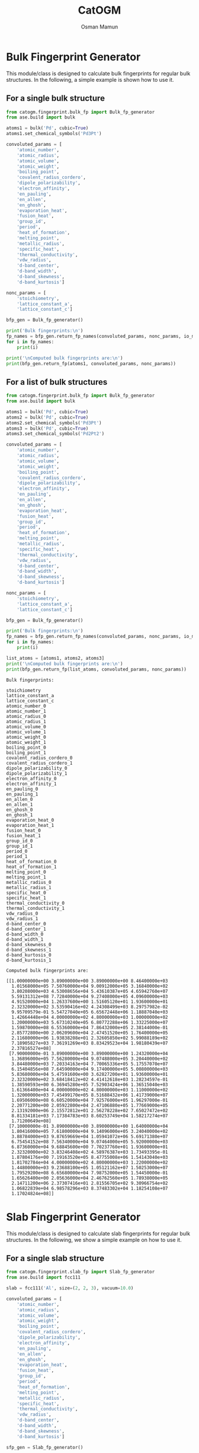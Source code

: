 #+Title: CatOGM
#+Author: Osman Mamun
#+OPTIONS: toc:nil
#+LATEX_HEADER: \setlength{\parindent}{0em}

* Bulk Fingerprint Generator
This module/class is designed to calculate bulk fingerprints for regular bulk structures. In the following, a simple example is shown how to use it.

** For a single bulk structure 
#+BEGIN_SRC python :pyhton /usr/bin/env :results output :exports both
from catogm.fingerprint.bulk_fp import Bulk_fp_generator
from ase.build import bulk

atoms1 = bulk('Pd', cubic=True)
atoms1.set_chemical_symbols('Pd3Pt')

convoluted_params = [
    'atomic_number',
    'atomic_radius',
    'atomic_volume',
    'atomic_weight',
    'boiling_point',
    'covalent_radius_cordero',
    'dipole_polarizability',
    'electron_affinity',
    'en_pauling',
    'en_allen',
    'en_ghosh',
    'evaporation_heat',
    'fusion_heat',
    'group_id',
    'period',
    'heat_of_formation',
    'melting_point',
    'metallic_radius',
    'specific_heat',
    'thermal_conductivity',
    'vdw_radius',
    'd-band_center',
    'd-band_width',
    'd-band_skewness',
    'd-band_kurtosis']

nonc_params = [
    'stoichiometry',
    'lattice_constant_a',
    'lattice_constant_c']

bfp_gen = Bulk_fp_generator()

print('Bulk fingerprints:\n')
fp_names = bfp_gen.return_fp_names(convoluted_params, nonc_params, io_mode='list')
for i in fp_names:
    print(i)

print('\nComputed bulk fingerprints are:\n')
print(bfp_gen.return_fp(atoms1, convoluted_params, nonc_params))
#+END_SRC

** For a list of bulk structures
#+BEGIN_SRC python :pyhton /usr/bin/env :results output :exports both
from catogm.fingerprint.bulk_fp import Bulk_fp_generator
from ase.build import bulk

atoms1 = bulk('Pd', cubic=True)
atoms2 = bulk('Pd', cubic=True)
atoms2.set_chemical_symbols('Pd3Pt')
atoms3 = bulk('Pd', cubic=True)
atoms3.set_chemical_symbols('Pd2Pt2')

convoluted_params = [
    'atomic_number',
    'atomic_radius',
    'atomic_volume',
    'atomic_weight',
    'boiling_point',
    'covalent_radius_cordero',
    'dipole_polarizability',
    'electron_affinity',
    'en_pauling',
    'en_allen',
    'en_ghosh',
    'evaporation_heat',
    'fusion_heat',
    'group_id',
    'period',
    'heat_of_formation',
    'melting_point',
    'metallic_radius',
    'specific_heat',
    'thermal_conductivity',
    'vdw_radius',
    'd-band_center',
    'd-band_width',
    'd-band_skewness',
    'd-band_kurtosis']

nonc_params = [
    'stoichiometry',
    'lattice_constant_a',
    'lattice_constant_c']

bfp_gen = Bulk_fp_generator()

print('Bulk fingerprints:\n')
fp_names = bfp_gen.return_fp_names(convoluted_params, nonc_params, io_mode='list')
for i in fp_names:
    print(i)

list_atoms = [atoms1, atoms2, atoms3]
print('\nComputed bulk fingerprints are:\n')
print(bfp_gen.return_fp(list_atoms, convoluted_params, nonc_params))
#+END_SRC 

#+RESULTS:
#+begin_example
Bulk fingerprints:

stoichiometry
lattice_constant_a
lattice_constant_c
atomic_number_0
atomic_number_1
atomic_radius_0
atomic_radius_1
atomic_volume_0
atomic_volume_1
atomic_weight_0
atomic_weight_1
boiling_point_0
boiling_point_1
covalent_radius_cordero_0
covalent_radius_cordero_1
dipole_polarizability_0
dipole_polarizability_1
electron_affinity_0
electron_affinity_1
en_pauling_0
en_pauling_1
en_allen_0
en_allen_1
en_ghosh_0
en_ghosh_1
evaporation_heat_0
evaporation_heat_1
fusion_heat_0
fusion_heat_1
group_id_0
group_id_1
period_0
period_1
heat_of_formation_0
heat_of_formation_1
melting_point_0
melting_point_1
metallic_radius_0
metallic_radius_1
specific_heat_0
specific_heat_1
thermal_conductivity_0
thermal_conductivity_1
vdw_radius_0
vdw_radius_1
d-band_center_0
d-band_center_1
d-band_width_0
d-band_width_1
d-band_skewness_0
d-band_skewness_1
d-band_kurtosis_0
d-band_kurtosis_1

Computed bulk fingerprints are:

[[1.00000000e+00 3.89000000e+00 3.89000000e+00 8.46400000e+03
  1.01568000e+05 7.50760000e+04 9.00912000e+05 3.16840000e+02
  3.80208000e+03 4.53008656e+04 5.43610387e+05 4.65942760e+07
  5.59131312e+08 7.72840000e+04 9.27408000e+05 4.09600000e+03
  4.91520000e+04 1.26337600e+00 1.51605120e+01 1.93600000e+01
  2.32320000e+02 3.53590416e+02 4.24308499e+03 8.29757982e-02
  9.95709579e-01 5.54727040e+05 6.65672448e+06 1.18887040e+03
  1.42664448e+04 4.00000000e+02 4.80000000e+03 1.00000000e+02
  1.20000000e+03 5.67310240e+05 6.80772288e+06 1.33225000e+07
  1.59870000e+08 6.55360000e+04 7.86432000e+05 2.38144000e-01
  2.85772800e+00 2.06209600e+04 2.47451520e+05 1.76400000e+05
  2.11680000e+06 1.93838208e+01 2.32605850e+02 5.99088189e+02
  7.18905827e+03 7.36191269e+03 8.83429523e+04 1.98180439e+07
  2.37816527e+08]
 [7.90000000e-01 3.89000000e+00 3.89000000e+00 1.24320000e+04
  1.36896000e+05 7.56280000e+04 9.07488000e+05 3.20440000e+02
  3.84480000e+03 7.20334163e+04 7.70065336e+05 5.17557070e+07
  6.15404856e+08 7.64590000e+04 9.17400000e+05 5.00800000e+03
  5.83680000e+04 5.47591600e+00 3.62827200e+01 1.93600000e+01
  2.32320000e+02 3.68418412e+02 4.41412618e+03 1.28234597e-01
  1.38590593e+00 6.36945280e+05 7.52903424e+06 1.36515040e+03
  1.61366400e+04 4.00000000e+02 4.80000000e+03 1.11000000e+02
  1.32000000e+03 7.45499170e+05 8.51688432e+06 1.41739000e+07
  1.69506000e+08 6.60520000e+04 7.92576000e+05 1.96297000e-01
  2.20771200e+00 2.05922800e+04 2.47106880e+05 1.77669000e+05
  2.13192000e+06 2.15572812e+01 2.56278228e+02 7.65027472e+02
  8.81334181e+03 7.17384783e+03 8.60253749e+04 1.58217274e+07
  1.71200649e+08]
 [7.10000000e-01 3.89000000e+00 3.89000000e+00 1.64000000e+04
  1.80416000e+05 7.61800000e+04 9.14096000e+05 3.24040000e+02
  3.88784000e+03 9.87659669e+04 1.05941072e+06 5.69171380e+07
  6.75454152e+08 7.56340000e+04 9.07464000e+05 5.92000000e+03
  6.87360000e+04 9.68845600e+00 7.70237760e+01 1.93600000e+01
  2.32320000e+02 3.83246408e+02 4.58976387e+03 1.73493395e-01
  1.87804176e+00 7.19163520e+05 8.47755008e+06 1.54143040e+03
  1.81702784e+04 4.00000000e+02 4.80000000e+03 1.22000000e+02
  1.44800000e+03 9.23688100e+05 1.05121162e+07 1.50253000e+07
  1.79529200e+08 6.65680000e+04 7.98752000e+05 1.54450000e-01
  1.65626400e+00 2.05636000e+04 2.46762560e+05 1.78938000e+05
  2.14711200e+06 2.37307416e+01 2.81556705e+02 9.30966754e+02
  1.06822839e+04 6.98578296e+03 8.37483302e+04 1.18254108e+07
  1.17024824e+08]]
#+end_example

* Slab Fingerprint Generator
This module/class is designed to calculate slab fingerprints for regular bulk structures. In the following, we show a simple example on how to use it.

** For a single slab structure
#+BEGIN_SRC python :output results :exports both
from catogm.fingerprint.slab_fp import Slab_fp_generator
from ase.build import fcc111

slab = fcc111('Al', size=(2, 2, 3), vacuum=10.0)

convoluted_params = [
    'atomic_number',
    'atomic_radius',
    'atomic_volume',
    'atomic_weight',
    'boiling_point',
    'covalent_radius_cordero',
    'dipole_polarizability',
    'electron_affinity',
    'en_pauling',
    'en_allen',
    'en_ghosh',
    'evaporation_heat',
    'fusion_heat',
    'group_id',
    'period',
    'heat_of_formation',
    'melting_point',
    'metallic_radius',
    'specific_heat',
    'thermal_conductivity',
    'vdw_radius',
    'd-band_center',
    'd-band_width',
    'd-band_skewness',
    'd-band_kurtosis']

sfp_gen = Slab_fp_generator()

print('Slab fingerprints:\n')
fp_names = sfp_gen.return_fp_names(convoluted_params)
for i in fp_names:
    print(i)

print('\nComputed slab fingerprints are:\n')
print(sfp_gen.return_fp(slab, convoluted_params))
#+END_SRC

#+RESULTS:
#+begin_example
Slab fingerprints:

atomic_number_0
atomic_number_1
atomic_radius_0
atomic_radius_1
atomic_volume_0
atomic_volume_1
atomic_weight_0
atomic_weight_1
boiling_point_0
boiling_point_1
covalent_radius_cordero_0
covalent_radius_cordero_1
dipole_polarizability_0
dipole_polarizability_1
electron_affinity_0
electron_affinity_1
en_pauling_0
en_pauling_1
en_allen_0
en_allen_1
en_ghosh_0
en_ghosh_1
evaporation_heat_0
evaporation_heat_1
fusion_heat_0
fusion_heat_1
group_id_0
group_id_1
period_0
period_1
heat_of_formation_0
heat_of_formation_1
melting_point_0
melting_point_1
metallic_radius_0
metallic_radius_1
specific_heat_0
specific_heat_1
thermal_conductivity_0
thermal_conductivity_1
vdw_radius_0
vdw_radius_1
d-band_center_0
d-band_center_1
d-band_width_0
d-band_width_1
d-band_skewness_0
d-band_skewness_1
d-band_kurtosis_0
d-band_kurtosis_1

Computed slab fingerprints are:

[2.02800000e+03 2.02800000e+04 2.45388000e+05 2.45388000e+06
 1.20000000e+03 1.20000000e+04 8.73604104e+03 8.73604104e+04
 9.00912000e+07 9.00912000e+08 1.75692000e+05 1.75692000e+06
 2.53920000e+04 2.53920000e+05 2.24810171e+00 2.24810171e+01
 3.11052000e+01 3.11052000e+02 1.09191025e+03 1.09191025e+04
 2.70280873e-01 2.70280873e+00 9.68553720e+05 9.68553720e+06
 1.38675000e+03 1.38675000e+04 2.02800000e+03 2.02800000e+04
 1.08000000e+02 1.08000000e+03 1.31393772e+06 1.31393772e+07
 1.04570670e+07 1.04570670e+08 1.87500000e+05 1.87500000e+06
 9.72000000e+00 9.72000000e+01 6.74028000e+05 6.74028000e+06
 4.06272000e+05 4.06272000e+06            nan            nan
            nan            nan            nan            nan
            nan            nan]
#+end_example

** For a list of slab structures
#+BEGIN_SRC python :output results :exports both
from catogm.fingerprint.slab_fp import Slab_fp_generator
from ase.build import fcc111

slab = fcc111('Al', size=(2, 2, 3), vacuum=10.0)
slab1 = fcc111('Pd', size=(2, 2, 3), vacuum=10.0)
slab2 = fcc111('Pt', size=(2, 2, 3), vacuum=10.0)

convoluted_params = [
    'atomic_number',
    'atomic_radius',
    'atomic_volume',
    'atomic_weight',
    'boiling_point',
    'covalent_radius_cordero',
    'dipole_polarizability',
    'electron_affinity',
    'en_pauling',
    'en_allen',
    'en_ghosh',
    'evaporation_heat',
    'fusion_heat',
    'group_id',
    'period',
    'heat_of_formation',
    'melting_point',
    'metallic_radius',
    'specific_heat',
    'thermal_conductivity',
    'vdw_radius',
    'd-band_center',
    'd-band_width',
    'd-band_skewness',
    'd-band_kurtosis']

sfp_gen = Slab_fp_generator()
list_slabs = [slab, slab1, slab2]

print('Slab fingerprints:\n')
fp_names = sfp_gen.return_fp_names(convoluted_params)
for i in fp_names:
    print(i)

print('\nComputed slab fingerprints are:\n')
print(sfp_gen.return_fp(list_slabs, convoluted_params))
#+END_SRC

#+RESULTS:
#+begin_example
Slab fingerprints:

atomic_number_0
atomic_number_1
atomic_radius_0
atomic_radius_1
atomic_volume_0
atomic_volume_1
atomic_weight_0
atomic_weight_1
boiling_point_0
boiling_point_1
covalent_radius_cordero_0
covalent_radius_cordero_1
dipole_polarizability_0
dipole_polarizability_1
electron_affinity_0
electron_affinity_1
en_pauling_0
en_pauling_1
en_allen_0
en_allen_1
en_ghosh_0
en_ghosh_1
evaporation_heat_0
evaporation_heat_1
fusion_heat_0
fusion_heat_1
group_id_0
group_id_1
period_0
period_1
heat_of_formation_0
heat_of_formation_1
melting_point_0
melting_point_1
metallic_radius_0
metallic_radius_1
specific_heat_0
specific_heat_1
thermal_conductivity_0
thermal_conductivity_1
vdw_radius_0
vdw_radius_1
d-band_center_0
d-band_center_1
d-band_width_0
d-band_width_1
d-band_skewness_0
d-band_skewness_1
d-band_kurtosis_0
d-band_kurtosis_1

Computed slab fingerprints are:

[[2.02800000e+03 2.02800000e+04 2.45388000e+05 2.45388000e+06
  1.20000000e+03 1.20000000e+04 8.73604104e+03 8.73604104e+04
  9.00912000e+07 9.00912000e+08 1.75692000e+05 1.75692000e+06
  2.53920000e+04 2.53920000e+05 2.24810171e+00 2.24810171e+01
  3.11052000e+01 3.11052000e+02 1.09191025e+03 1.09191025e+04
  2.70280873e-01 2.70280873e+00 9.68553720e+05 9.68553720e+06
  1.38675000e+03 1.38675000e+04 2.02800000e+03 2.02800000e+04
  1.08000000e+02 1.08000000e+03 1.31393772e+06 1.31393772e+07
  1.04570670e+07 1.04570670e+08 1.87500000e+05 1.87500000e+06
  9.72000000e+00 9.72000000e+01 6.74028000e+05 6.74028000e+06
  4.06272000e+05 4.06272000e+06            nan            nan
             nan            nan            nan            nan
             nan            nan]
 [2.53920000e+04 2.53920000e+05 2.25228000e+05 2.25228000e+06
  9.50520000e+02 9.50520000e+03 1.35902597e+05 1.35902597e+06
  1.39782828e+08 1.39782828e+09 2.31852000e+05 2.31852000e+06
  1.22880000e+04 1.22880000e+05 3.79012800e+00 3.79012800e+01
  5.80800000e+01 5.80800000e+02 1.06077125e+03 1.06077125e+04
  2.48927395e-01 2.48927395e+00 1.66418112e+06 1.66418112e+07
  3.56661120e+03 3.56661120e+04 1.20000000e+03 1.20000000e+04
  3.00000000e+02 3.00000000e+03 1.70193072e+06 1.70193072e+07
  3.99675000e+07 3.99675000e+08 1.96608000e+05 1.96608000e+06
  7.14432000e-01 7.14432000e+00 6.18628800e+04 6.18628800e+05
  5.29200000e+05 5.29200000e+06 3.28495738e+01 3.28495738e+02
  5.91455943e+02 5.91455943e+03 8.96168358e+04 8.96168358e+05
  1.73995904e+08 1.73995904e+09]
 [7.30080000e+04 7.30080000e+05 2.31852000e+05 2.31852000e+06
  9.93720000e+02 9.93720000e+03 4.56693205e+05 4.56693205e+06
  2.01720000e+08 2.01720000e+09 2.21952000e+05 2.21952000e+06
  2.32320000e+04 2.32320000e+05 5.43406080e+01 5.43406080e+02
  5.80800000e+01 5.80800000e+02 1.23870720e+03 1.23870720e+04
  7.92032977e-01 7.92032977e+00 2.65080000e+06 2.65080000e+07
  5.68197120e+03 5.68197120e+04 1.20000000e+03 1.20000000e+04
  4.32000000e+02 4.32000000e+03 3.84019788e+06 3.84019788e+07
  5.01843000e+07 5.01843000e+08 2.02800000e+05 2.02800000e+06
  2.12268000e-01 2.12268000e+00 6.15187200e+04 6.15187200e+05
  5.44428000e+05 5.44428000e+06 4.71157525e+01 4.71157525e+02
  8.98448862e+02 8.98448862e+03 9.79101412e+03 9.79101412e+04
  4.46763322e+05 4.46763322e+06]]
#+end_example

* Adsorbate Fingerprint Generation
This class/module is designed to compute the fingerprints for a single adsorbate atoms. However, it can 
easily be extended to complex adsorbate system.

** For carbon
#+BEGIN_SRC python :output results :exports both
from catogm.fingerprint.adsorbate_fp import Adsorbate_fp_generator
from ase.atoms import Atoms
from pprint import pprint

atoms1 = Atoms('C') 

fp_params = [
    'atomic_number',
    'atomic_radius',
    'atomic_volume',
    'atomic_weight',
    'boiling_point',
    'covalent_radius_cordero',
    'dipole_polarizability',
    'electron_affinity',
    'en_pauling',
    'en_allen',
    'en_ghosh',
    'evaporation_heat',
    'fusion_heat',
    'group_id',
    'period',
    'heat_of_formation',
    'melting_point',
    'metallic_radius',
    'specific_heat',
    'thermal_conductivity',
    'vdw_radius']

afp_gen = Adsorbate_fp_generator() 

print('Adsorbate fingerprints:\n')
fp_names = afp_gen.return_fp_names(fp_params)
for i in fp_names:
    print(i)

print('\nComputed adsorbate fingerprints are:\n')
fp_list = afp_gen.return_fp_list(atoms1, fp_params)
pprint(fp_list)
#+END_SRC

#+RESULTS:
#+begin_example
Adsorbate fingerprints:

atomic_number
atomic_radius
atomic_volume
atomic_weight
boiling_point
covalent_radius_cordero
dipole_polarizability
electron_affinity
en_pauling
en_allen
en_ghosh
evaporation_heat
fusion_heat
group_id
period
heat_of_formation
melting_point
metallic_radius
specific_heat
thermal_conductivity
vdw_radius

Computed adsorbate fingerprints are:

[6,
 91.0,
 5.3,
 12.011,
 5100.0,
 73.0,
 20.53,
 1.262119,
 2.55,
 15.05,
 0.22477600000000003,
 nan,
 nan,
 14,
 2,
 716.87,
 3820.0,
 nan,
 0.711,
 1.59,
 170.0]
#+end_example

* Adsorbate-slab Fingerprint Generation 
This class/module is designed to compute the fingerprints for properties related to the adsorbate and surrounnding metal environment.

** For carbon adsorbed on Pd slab
#+BEGIN_SRC python :output results :exports both
from catogm.fingerprint.adsorbate_slab_fp import Adsorbate_slab_fp_generator
from ase.build import fcc111
from ase.build import add_adsorbate
from pprint import pprint

slab = fcc111('Pd', size=(2, 2, 3), vacuum=10.0)
add_adsorbate(slab, 'C', 1.5, 'ontop')

ads_metal_params = [
    'atomic_number',
    'atomic_radius',
    'atomic_volume',
    'atomic_weight',
    'boiling_point',
    'covalent_radius_cordero',
    'dipole_polarizability',
    'electron_affinity',
    'en_pauling',
    'en_allen',
    'en_ghosh',
    'evaporation_heat',
    'fusion_heat',
    'group_id',
    'period',
    'heat_of_formation',
    'melting_point',
    'metallic_radius',
    'specific_heat',
    'thermal_conductivity',
    'vdw_radius',
    'ads_connectivity']

metal_params = [
    'd-band_center',
    'd-band_width',
    'd-band_skewness',
    'd-band_kurtosis']

asfp_gen = Adsorbate_slab_fp_generator()

print('Adsorbate-slab fingerprints:\n')
fp_names = asfp_gen.return_fp_names(ads_metal_params, metal_params) 
for i in fp_names:
    print(i)

print('\nComputed adsorbate-slab fingerprints are:\n')
pprint(asfp_gen.return_fp_list(slab, ads_metal_params, metal_params))
#+END_SRC

#+RESULTS:
#+begin_example
Adsorbate-slab fingerprints:

atomic_number
atomic_radius
atomic_volume
atomic_weight
boiling_point
covalent_radius_cordero
dipole_polarizability
electron_affinity
en_pauling
en_allen
en_ghosh
evaporation_heat
fusion_heat
group_id
period
heat_of_formation
melting_point
metallic_radius
specific_heat
thermal_conductivity
vdw_radius
ads_connectivity
d-band_center
d-band_width
d-band_skewness
d-band_kurtosis

Computed adsorbate-slab fingerprints are:

[276.0,
 12467.0,
 47.17,
 1278.2106199999998,
 17406300.0,
 10147.0,
 656.96,
 0.709310878,
 5.61,
 141.50010000000003,
 0.03237394781760001,
 nan,
 nan,
 140.0,
 10.0,
 269973.242,
 6971500.0,
 nan,
 0.173484,
 114.162,
 35700.0,
 1,
 -1.6545284777476137,
 7.020540950171534,
 -86.41799377922942,
 3807.841735270619]
#+end_example

